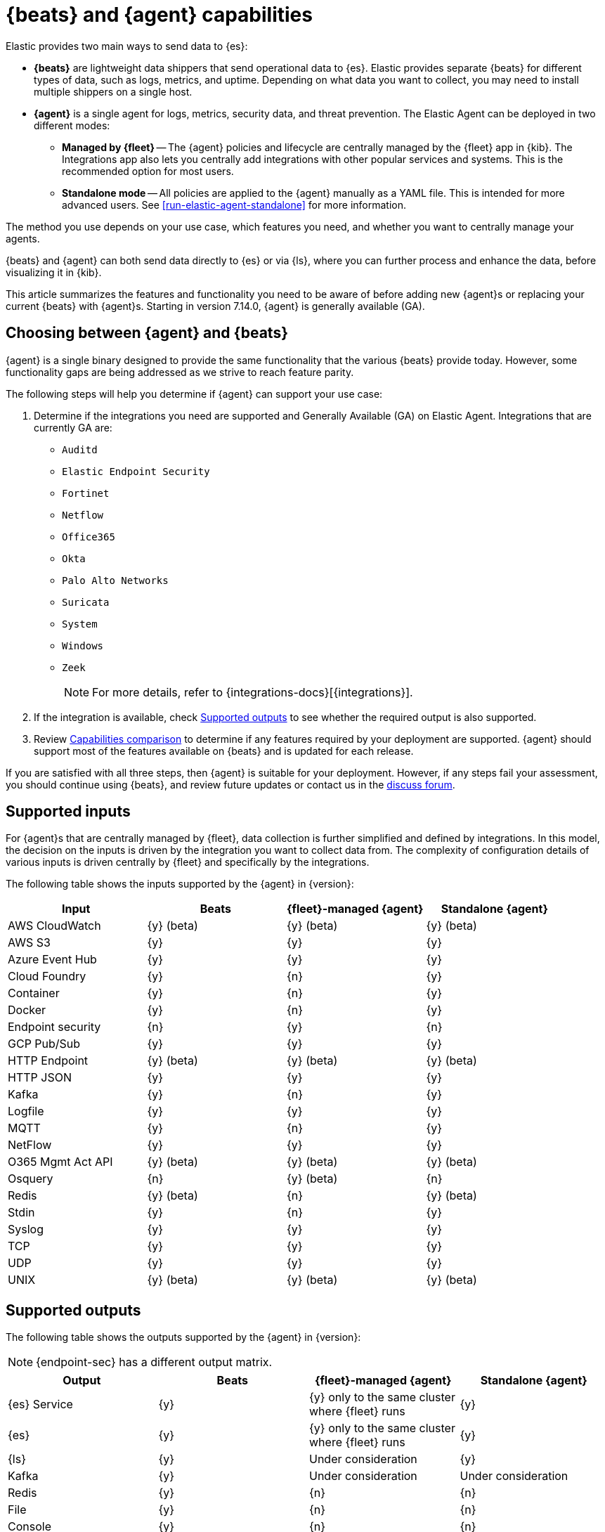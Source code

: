 [[beats-agent-comparison]]
= {beats} and {agent} capabilities

Elastic provides two main ways to send data to {es}:

* *{beats}* are lightweight data shippers that send operational data to
{es}. Elastic provides separate {beats} for different types of data, such as
logs, metrics, and uptime. Depending on what data you want to collect, you may
need to install multiple shippers on a single host.

* *{agent}* is a single agent for logs, metrics, security data, and threat
prevention. The Elastic Agent can be deployed in two different modes:

** *Managed by {fleet}* -- The {agent} policies and lifecycle are centrally managed by the {fleet} app in {kib}. The Integrations app also lets you centrally add integrations with other popular services and systems. This is the recommended option for most users.

** *Standalone mode* -- All policies are applied to the {agent} manually as a YAML file. This is intended for more advanced users.
See <<run-elastic-agent-standalone>> for more information.

The method you use depends on your use case, which features you need, and
whether you want to centrally manage your agents.

{beats} and {agent} can both send data directly to {es} or via {ls}, where you
can further process and enhance the data, before visualizing it in {kib}.

This article summarizes the features and functionality you need to be aware of
before adding new {agent}s or replacing your current {beats} with {agent}s.
Starting in version 7.14.0, {agent} is generally available (GA).

[discrete]
[[choosing-between-agent-and-beats]]
== Choosing between {agent} and {beats}

{agent} is a single binary designed to provide the same functionality that the various {beats} provide today. However, some functionality gaps are being addressed as we strive to reach feature parity.

The following steps will help you determine if {agent} can support your use case:

. Determine if the integrations you need are supported and Generally Available (GA) on Elastic Agent. Integrations that are currently GA are:
+
* `Auditd`
* `Elastic Endpoint Security`
* `Fortinet`
* `Netflow`
* `Office365`
* `Okta`
* `Palo Alto Networks`
* `Suricata`
* `System`
* `Windows`
* `Zeek`
+
NOTE: For more details, refer to {integrations-docs}[{integrations}].
+
. If the integration is available, check <<supported-outputs-beats-and-agent>> to see whether the required output is also supported.

. Review <<additional-capabilties-beats-and-agent>> to determine if any features required by your deployment are supported. {agent} should support most of the features available on {beats} and is updated for each release.

// QUESTION: would we ever correct a typo in anchor? i.e. https://www.elastic.co/guide/en/fleet/current/beats-agent-comparison.html#additional-capabilties-beats-and-agent

If you are satisfied with all three steps, then {agent} is suitable for your deployment. However, if any steps fail your assessment, you should continue using {beats}, and review future updates or contact us in the https://discuss.elastic.co/[discuss forum].

[discrete]
[[supported-inputs-beats-and-agent]]
== Supported inputs

For {agent}s that are centrally managed by {fleet}, data collection is
further simplified and defined by integrations. In this model, the decision on
the inputs is driven by the integration you want to collect data from. The
complexity of configuration details of various inputs is driven centrally by
{fleet} and specifically by the integrations.

The following table shows the inputs supported by the {agent} in {version}:

[options,header]
|===
|Input |Beats |{fleet}-managed {agent} |Standalone {agent}

|AWS CloudWatch
|{y} (beta)
|{y} (beta)
|{y} (beta)

|AWS S3
|{y}
|{y}
|{y}

|Azure Event Hub
|{y}
|{y}
|{y}

|Cloud Foundry
|{y}
|{n}
|{y}

|Container
|{y}
|{n}
|{y}

|Docker
|{y}
|{n}
|{y}

|Endpoint security
|{n}
|{y}
|{n}

|GCP Pub/Sub
|{y}
|{y}
|{y}

|HTTP Endpoint
|{y} (beta)
|{y} (beta)
|{y} (beta)

|HTTP JSON
|{y}
|{y}
|{y}

|Kafka
|{y}
|{n}
|{y}

|Logfile
|{y}
|{y}
|{y}

|MQTT
|{y}
|{n}
|{y}

|NetFlow
|{y}
|{y}
|{y}

|O365 Mgmt Act API
|{y} (beta)
|{y} (beta)
|{y} (beta)

|Osquery
|{n}
|{y} (beta)
|{n}

|Redis
|{y} (beta)
|{n}
|{y} (beta)

|Stdin
|{y}
|{n}
|{y}

|Syslog
|{y}
|{y}
|{y}

|TCP
|{y}
|{y}
|{y}

|UDP
|{y}
|{y}
|{y}

|UNIX
|{y} (beta)
|{y} (beta)
|{y} (beta)
|===

[discrete]
[[supported-outputs-beats-and-agent]]
== Supported outputs

The following table shows the outputs supported by the {agent} in {version}:


NOTE: {endpoint-sec} has a different output matrix.

[options,header]
|===
|Output |Beats |{fleet}-managed {agent} |Standalone {agent}

|{es} Service
|{y}
|{y} only to the same cluster where {fleet} runs
|{y}

|{es}
|{y}
|{y} only to the same cluster where {fleet} runs
|{y}

|{ls}
|{y}
|Under consideration
|{y}

|Kafka
|{y}
|Under consideration
|Under consideration

|Redis
|{y}
|{n}
|{n}

|File
|{y}
|{n}
|{n}

|Console
|{y}
|{n}
|{n}
|===

Currently, {agent}s managed by {fleet} can only output to the same {es} cluster where {fleet} is running. Support for outputting to remote {es} clusters is under consideration for a future release.

[discrete]
[[supported-configurations]]
== Supported configurations

[options,header]
|===
|Beats configuration |{agent} support

|{filebeat-ref}/configuration-filebeat-modules.html[Modules]
|Supported via integrations.

|{filebeat-ref}/advanced-settings.html[Input setting overrides]
|Not configurable. Set to default values.

|{filebeat-ref}/configuration-general-options.html[General settings]
| Many of these global settings are now internal to the agent and for proper
operations should not be modified.

|{filebeat-ref}/configuration-path.html[Project paths]
|{agent} configures these paths to provide a simpler and more streamlined
configuration experience.

|{filebeat-ref}/filebeat-configuration-reloading.html[External configuration file loading]
|Config is distributed via policy.

|{filebeat-ref}/_live_reloading.html[Live reloading]
|Related to the config file reload.

|{filebeat-ref}/configuring-output.html[Outputs]
|Configured through {fleet}. See <<supported-outputs-beats-and-agent>>.

|{filebeat-ref}/configuration-ssl.html[SSL]
|Supported

|{filebeat-ref}/ilm.html[Index lifecycle management]
|Enabled by default although the Agent uses <<data-streams,data streams>>.

|{filebeat-ref}/configuration-template.html[{es} index template loading]
|No longer applicable

|{filebeat-ref}/setup-kibana-endpoint.html[{kib} endpoint]
|New {agent} workflow doesn’t need this.

|{filebeat-ref}/configuration-dashboards.html[{kib} dashboard loading]
|New {agent} workflow doesn’t need this.

|{filebeat-ref}/defining-processors.html[Processors]
|Processors can be defined at the integration level.

|{filebeat-ref}/configuration-autodiscover.html[Autodiscover]
|Autodiscover is facilitated through <<dynamic-input-configuration,dynamic inputs>>. {agent} does not support hints-based autodiscovery.

|{filebeat-ref}/configuring-internal-queue.html[Internal queues]
|{agent} does not expose the internal memory queues to the end user. You can
configure output queue parameters to tune your environment, and the Agent takes
care of configuring the internal queues to accomplish your tuning intent.

|{filebeat-ref}/load-balancing.html[Load balance output hosts]
|Within the {fleet} UI, you can add yaml settings to configure multiple hosts
per output type, which enables loadbalancing.

|{filebeat-ref}/configuration-logging.html[Logging]
|Supported

|{filebeat-ref}/http-endpoint.html[HTTP Endpoint]
|Supported

|{filebeat-ref}/regexp-support.html[Regular expressions]
|Supported
|===

[discrete]
[[additional-capabilties-beats-and-agent]]
== Capabilities comparison

The following table shows a comparison of capabilities supported by {beats} and the {agent} in {version}:


[options,header]
|===
|Item |{beats} |{fleet}-managed {agent} |Standalone {agent} |Description

|Single agent for all use cases
|{n}
|{y}
|{y}
|{agent} provides logs, metrics, and more. You'd need to install multiple {beats} for these use cases.

|Install integrations from web UI or API
|{n}
|{y}
|{y}
|{agent} integrations are installed with a convenient web UI or API, but {beats} modules are installed with a CLI. This installs {es} assets such as index templates and ingest pipelines, and {kib} assets such as dashboards.

|Configure from web UI or API
|{n}
|{y}
|{y} (optional)
|{fleet}-managed {agent} integrations can be configured in the web UI or API. Standalone {agent} can use the web UI, API, or YAML. {beats} can only be configured via YAML files.

|Central, remote agent policy management
|{n}
|{y}
|{n}
|{agent} policies can be centrally managed through {fleet}. You have to manage {beats} configuration yourself or with a third-party solution.

|Central, remote agent binary upgrades
|{n}
|{y}
|{n}
|{agent}s can be remotely upgraded through {fleet}. You have to upgrade {beats} yourself or with a third-party solution.

|Add {kib} and {es} assets for a single integration or module
|{n}
|{y}
|{y}
|{agent} integrations allow you to add {kib} and {es} assets for a single integration at a time. {beats} installs hundreds of assets for all modules at once.

|Auto-generated {es} API keys
|{n}
|{y}
|{n}
|{fleet} can automatically generate API keys with limited permissions for each {agent}, which can be individually revoked. Standalone {agent} and {beats} require you to create and manage credentials, and users often share them across hosts.

|Auto-generate minimal {es} permissions
|{n}
|{y}
|{n}
|{fleet} can automatically give {agent}s minimal output permissions based on the inputs running. With standalone {agent} and {beats}, users often give overly broad permissions because it's more convenient.

|Data streams support
|{n}
|{y}
|{y}
|{agent}s use <<data-streams,data streams>> with easier index life cycle management and the https://www.elastic.co/blog/an-introduction-to-the-elastic-data-stream-naming-scheme[data stream naming scheme]. {beats} uses a single index with potentially thousands of fields.

|Variables and input conditions
|{n}
|{y} (limited)
|{y}
|{agent} offers {fleet-guide}/dynamic-input-configuration.html[variables and input conditions] to dynamically adjust based on the local host environment. Users can configure these directly in YAML for standalone {agent} or using the Fleet API for {fleet}-managed {agent}. The Integrations app allows users to enter variables, and we are considering a https://github.com/elastic/kibana/issues/108525[UI to edit conditions]. {beats} only offers static configuration.

|Allow non-superusers to manage assets and agents
|{y}
|{n}
|{y} (it's optional)
|We require a superuser role to use the {fleet} and Integrations apps and corresponding APIs. We are considering https://github.com/elastic/kibana/issues/108252[changing] this requirement. These apps are optional for standalone {agent}. {beats} offers {filebeat-ref}/feature-roles.html[finer grained] roles.

|Air-gapped network support
|{y}
|{n}
|{y}
|The Integrations app requires a network connection to the {fleet-guide}/fleet-overview.html#package-registry-intro[Elastic Package Registry]. We are considering an https://github.com/elastic/integrations/issues/1178[on-prem version of EPR]. {fleet}-managed {agent}s require a connection to our artifact repository for agent binary upgrades. These are not required for standalone {agent}s or {beats}.

|Run without root on host
|{y}
|{n}
|{y}
|{fleet}-managed {agent}s require root permission, in particular for Endpoint Security. Standalone {agent}s and {beats} do not.

|Multiple outputs
|{y}
|{n}
|{y}
|{fleet}-managed {agent}s only provide a <<elastic-agent-output-configuration,single global output>> to the same {es} cluster where {fleet} is running. We are considering support for https://github.com/elastic/kibana/issues/104980[more outputs].

|Separate monitoring cluster
|{y}
|{n}
|{y}
|{fleet}-managed {agent}s only provide a single global output to the same {es} cluster where {fleet} is running. We are considering support for https://github.com/elastic/kibana/issues/104980[remote monitoring clusters]. Standalone {agent} and {beats} can send to a remote monitoring cluster.

|Secret management
|{y}
|{n}
|{n}
|{agent} stores credentials in the agent policy. We are considering adding https://github.com/elastic/integrations/issues/244[keystore support]. {beats} allows users to access credentials in a local https://www.elastic.co/guide/en/beats/filebeat/current/keystore.html[keystore].

|Progressive or canary deployments
|{y}
|{n}
|{y}
|{fleet} does not have a feature to deploy an {agent} policy update progressively but we are considering https://github.com/elastic/kibana/issues/108267[improved support]. With standalone {agent} and {beats} you can deploy configuration files progressively using third party solutions.

|Multiple configurations per host
|{y}
|{n} (uses input conditions instead)
|{n} (uses input conditions instead)
|{agent} uses a single {agent} policy for configuration, and uses {fleet-guide}/dynamic-input-configuration.html[variables and input conditions] to adapt on a per-host basis. {beats} supports multiple configuration files per host, enabling third party solutions to deploy files hierarchically or in multiple groups, and enabling finer-grained access control to those files.

|Compatible with version control and infrastructure as code solutions
|{y}
|{n} (only via API)
|{y}
|{fleet} stores the agent policy in {es}. It does not integrate with external version control or infrastructure as code solutions, but we are considering https://github.com/elastic/kibana/issues/108524[improved support]. However, {beats} and {agent} in standalone mode use a YAML file that is compatible with these solutions.


|===

[discrete]
[[agent-monitoring-support]]
== {agent} monitoring support

You configure the collection of agent metrics in the agent policy. If metrics
collection is selected (the default), all {agent}s enrolled in the policy will
send metrics data to {es} (the output is configured globally).

The following image shows the *Agent monitoring* settings for the default agent
policy:

[role="screenshot"]
image::images/agent-monitoring-settings.png[Screen capture of agent monitoring settings in the default agent policy]

There are also pre-built dashboards for agent metrics that you can access
under *Assets* in the {agent} integration:

[role="screenshot"]
image::images/agent-monitoring-assets.png[Screen capture of Elastic Agent monitoring assets]

The *[Elastic Agent] Agent metrics* dashboard shows an aggregated view of agent metrics:

[role="screenshot"]
image::images/agent-metrics-dashboard.png[Screen capture showing Elastic Agent metrics]
